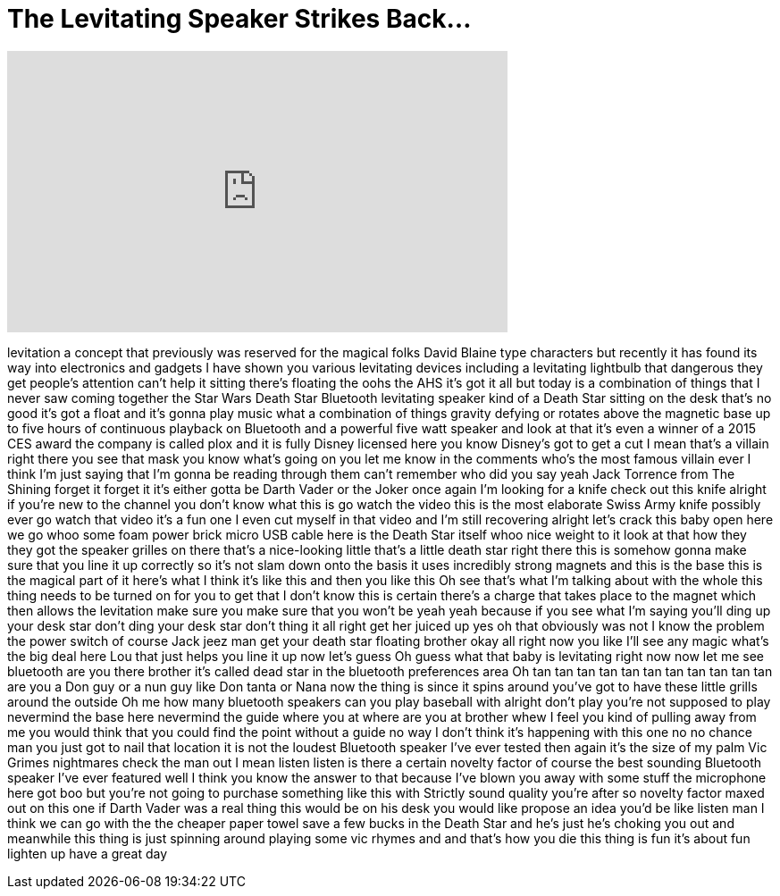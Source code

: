 = The Levitating Speaker Strikes Back...
:published_at: 2017-03-09
:hp-alt-title: The Levitating Speaker Strikes Back...
:hp-image: https://i.ytimg.com/vi/5_POuVr5DSs/maxresdefault.jpg


++++
<iframe width="560" height="315" src="https://www.youtube.com/embed/5_POuVr5DSs?rel=0" frameborder="0" allow="autoplay; encrypted-media" allowfullscreen></iframe>
++++

levitation a concept that previously was
reserved for the magical folks David
Blaine type characters but recently it
has found its way into electronics and
gadgets I have shown you various
levitating devices including a
levitating lightbulb that dangerous they
get people's attention
can't help it sitting there's floating
the oohs the AHS it's got it all but
today is a combination of things that I
never saw coming together the Star Wars
Death Star Bluetooth levitating speaker
kind of a Death Star sitting on the desk
that's no good it's got a float and it's
gonna play music what a combination of
things gravity defying or rotates above
the magnetic base up to five hours of
continuous playback on Bluetooth and a
powerful five watt speaker and look at
that it's even a winner of a 2015 CES
award the company is called plox and it
is fully Disney licensed here you know
Disney's got to get a cut I mean that's
a villain right there you see that mask
you know what's going on you let me know
in the comments who's the most famous
villain ever
I think I'm just saying that I'm gonna
be reading through them can't remember
who did you say yeah Jack Torrence from
The Shining forget it forget it it's
either gotta be Darth Vader or the Joker
once again I'm looking for a knife check
out this knife alright if you're new to
the channel you don't know what this is
go watch the video this is the most
elaborate Swiss Army knife possibly ever
go watch that video it's a fun one I
even cut myself in that video and I'm
still recovering
alright let's crack this baby open here
we go whoo some foam power brick micro
USB cable here is the Death Star itself
whoo nice weight to it look at that how
they they got the speaker grilles on
there that's a nice-looking little
that's a little death star right there
this is somehow gonna make sure that you
line it up correctly so it's not slam
down onto the basis it uses incredibly
strong magnets and this is the base this
is the magical part of it here's what I
think it's like this and then you like
this Oh see that's what I'm talking
about with the whole this thing needs to
be turned on for you to get that I don't
know this is certain there's a charge
that takes place to the magnet which
then allows the levitation make sure you
make sure that you won't be yeah yeah
because if you see what I'm saying
you'll ding up your desk star don't ding
your desk star don't thing it all right
get her juiced up yes oh that obviously
was not I know the problem the power
switch of course Jack jeez man get your
death star floating brother okay all
right now you like I'll see any magic
what's the big deal here Lou that just
helps you line it up now let's guess Oh
guess what
that baby is levitating right now now
let me see
bluetooth are you there brother it's
called dead star in the bluetooth
preferences area Oh tan tan tan tan tan
tan tan tan tan tan tan
are you a Don guy or a nun guy like Don
tanta or Nana
now the thing is since it spins around
you've got to have these little grills
around the outside Oh me how many
bluetooth speakers can you play baseball
with alright don't play you're not
supposed to play nevermind the base here
nevermind the guide where you at where
are you at brother whew I feel you kind
of pulling away from me
you would think that you could find the
point without a guide no way I don't
think it's happening with this one no no
chance man
you just got to nail that location it is
not the loudest Bluetooth speaker I've
ever tested then again it's the size of
my palm Vic Grimes
nightmares check the man out I mean
listen listen
is there a certain novelty factor of
course the best sounding Bluetooth
speaker I've ever featured well I think
you know the answer to that because I've
blown you away with some stuff the
microphone here got boo
but you're not going to purchase
something like this with Strictly sound
quality you're after so novelty factor
maxed out on this one if Darth Vader was
a real thing this would be on his desk
you would like propose an idea you'd be
like listen man I think we can go with
the the cheaper paper towel save a few
bucks in the Death Star and he's just
he's choking you out and meanwhile this
thing is just spinning around playing
some vic rhymes and and that's how you
die this thing is fun it's about fun
lighten up have a great day